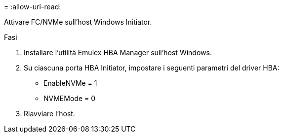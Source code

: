 = 
:allow-uri-read: 


Attivare FC/NVMe sull'host Windows Initiator.

.Fasi
. Installare l'utilità Emulex HBA Manager sull'host Windows.
. Su ciascuna porta HBA Initiator, impostare i seguenti parametri del driver HBA:
+
** EnableNVMe = 1
** NVMEMode = 0


. Riavviare l'host.


